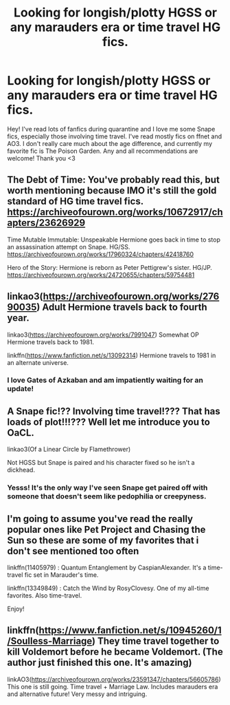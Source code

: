 #+TITLE: Looking for longish/plotty HGSS or any marauders era or time travel HG fics.

* Looking for longish/plotty HGSS or any marauders era or time travel HG fics.
:PROPERTIES:
:Author: unmuffinable
:Score: 1
:DateUnix: 1610034832.0
:DateShort: 2021-Jan-07
:FlairText: Recommendation
:END:
Hey! I've read lots of fanfics during quarantine and I love me some Snape fics, especially those involving time travel. I've read mostly fics on ffnet and AO3. I don't really care much about the age difference, and currently my favorite fic is The Poison Garden. Any and all recommendations are welcome! Thank you <3


** The Debt of Time: You've probably read this, but worth mentioning because IMO it's still the gold standard of HG time travel fics. [[https://archiveofourown.org/works/10672917/chapters/23626929]]

Time Mutable Immutable: Unspeakable Hermione goes back in time to stop an assassination attempt on Snape. HG/SS. [[https://archiveofourown.org/works/17960324/chapters/42418760]]

Hero of the Story: Hermione is reborn as Peter Pettigrew's sister. HG/JP. [[https://archiveofourown.org/works/24720655/chapters/59754481]]
:PROPERTIES:
:Author: Zigzagthatzip
:Score: 2
:DateUnix: 1610112157.0
:DateShort: 2021-Jan-08
:END:


** linkao3([[https://archiveofourown.org/works/27690035]]) Adult Hermione travels back to fourth year.

linkao3([[https://archiveofourown.org/works/7991047]]) Somewhat OP Hermione travels back to 1981.

linkffn([[https://www.fanfiction.net/s/13092314]]) Hermione travels to 1981 in an alternate universe.
:PROPERTIES:
:Author: davidwelch158
:Score: 1
:DateUnix: 1610042272.0
:DateShort: 2021-Jan-07
:END:

*** I love Gates of Azkaban and am impatiently waiting for an update!
:PROPERTIES:
:Author: Zigzagthatzip
:Score: 1
:DateUnix: 1610111532.0
:DateShort: 2021-Jan-08
:END:


** A Snape fic!?? Involving time travel!??? That has loads of plot!!!??? Well let me introduce you to OaCL.

linkao3(Of a Linear Circle by Flamethrower)

Not HGSS but Snape is paired and his character fixed so he isn't a dickhead.
:PROPERTIES:
:Author: WhistlingBanshee
:Score: 1
:DateUnix: 1610044423.0
:DateShort: 2021-Jan-07
:END:

*** Yesss! It's the only way I've seen Snape get paired off with someone that doesn't seem like pedophilia or creepyness.
:PROPERTIES:
:Author: not_chassidish_anyho
:Score: -1
:DateUnix: 1610062419.0
:DateShort: 2021-Jan-08
:END:


** I'm going to assume you've read the really popular ones like Pet Project and Chasing the Sun so these are some of my favorites that i don't see mentioned too often

linkffn(11405979) : Quantum Entanglement by CaspianAlexander. It's a time-travel fic set in Marauder's time.

linkffn(13349849) : Catch the Wind by RosyClovesy. One of my all-time favorites. Also time-travel.

Enjoy!
:PROPERTIES:
:Author: greytoast7
:Score: 0
:DateUnix: 1610040369.0
:DateShort: 2021-Jan-07
:END:


** linkffn([[https://www.fanfiction.net/s/10945260/1/Soulless-Marriage]]) They time travel together to kill Voldemort before he became Voldemort. (The author just finished this one. It's amazing)

linkAO3([[https://archiveofourown.org/works/23591347/chapters/56605786]]) This one is still going. Time travel + Marriage Law. Includes marauders era and alternative future! Very messy and intriguing.
:PROPERTIES:
:Author: TamaSMS
:Score: 0
:DateUnix: 1610043689.0
:DateShort: 2021-Jan-07
:END:

